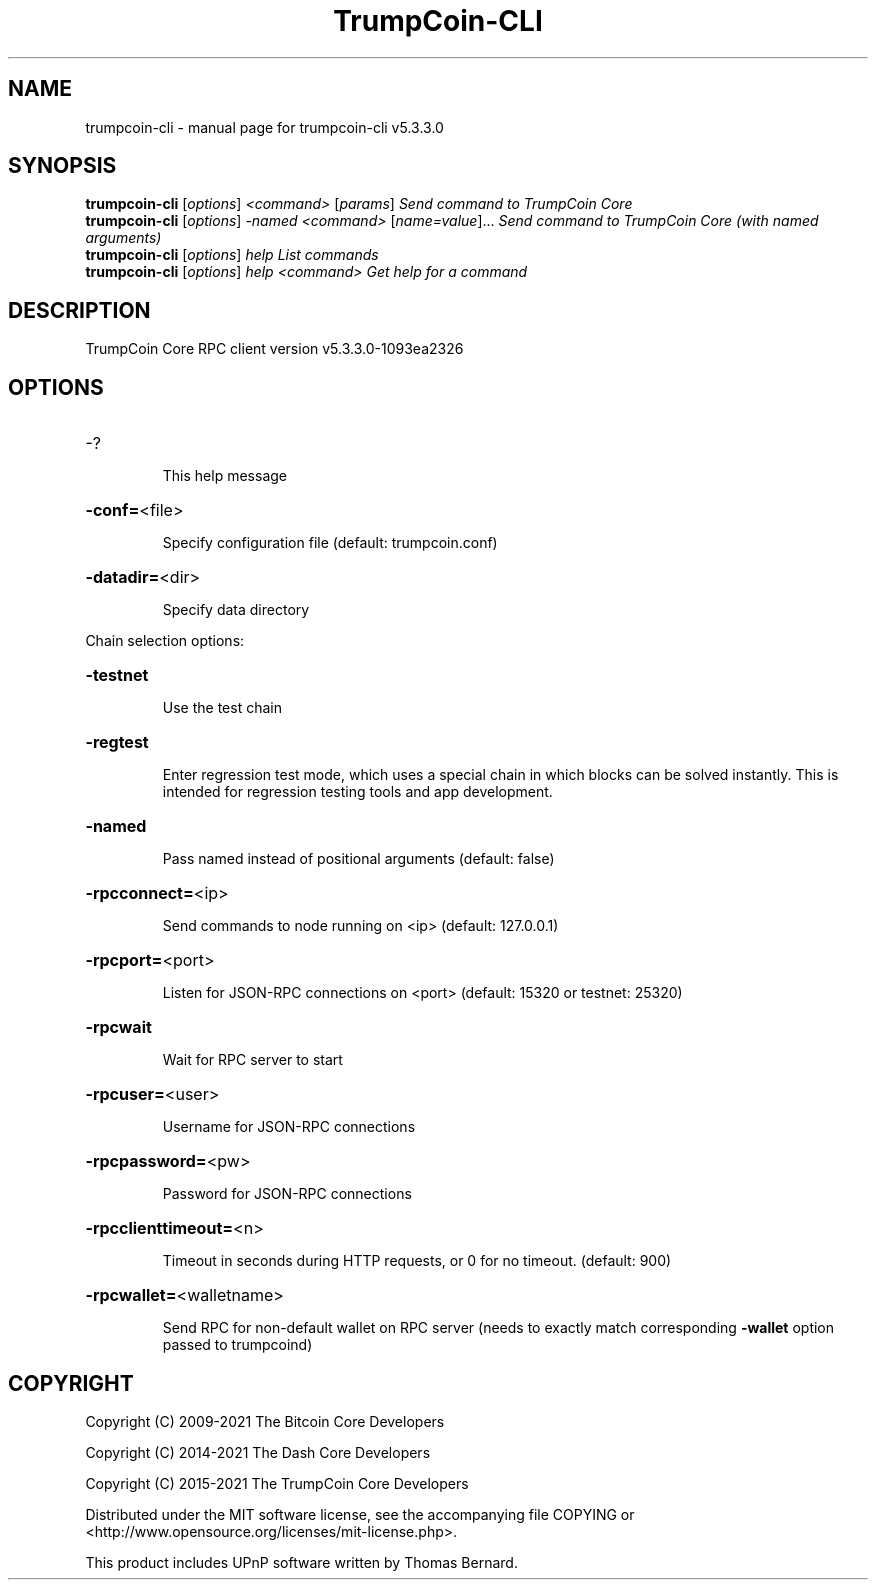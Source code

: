 .\" DO NOT MODIFY THIS FILE!  It was generated by help2man 1.48.3.
.TH TrumpCoin-CLI "1" "November 2021" "trumpcoin-cli v5.3.3.0" "User Commands"
.SH NAME
trumpcoin-cli \- manual page for trumpcoin-cli v5.3.3.0
.SH SYNOPSIS
.B trumpcoin-cli
[\fI\,options\/\fR] \fI\,<command> \/\fR[\fI\,params\/\fR]  \fI\,Send command to TrumpCoin Core\/\fR
.br
.B trumpcoin-cli
[\fI\,options\/\fR] \fI\,-named <command> \/\fR[\fI\,name=value\/\fR]... \fI\,Send command to TrumpCoin Core (with named arguments)\/\fR
.br
.B trumpcoin-cli
[\fI\,options\/\fR] \fI\,help                List commands\/\fR
.br
.B trumpcoin-cli
[\fI\,options\/\fR] \fI\,help <command>      Get help for a command\/\fR
.SH DESCRIPTION
TrumpCoin Core RPC client version v5.3.3.0\-1093ea2326
.SH OPTIONS
.HP
\-?
.IP
This help message
.HP
\fB\-conf=\fR<file>
.IP
Specify configuration file (default: trumpcoin.conf)
.HP
\fB\-datadir=\fR<dir>
.IP
Specify data directory
.PP
Chain selection options:
.HP
\fB\-testnet\fR
.IP
Use the test chain
.HP
\fB\-regtest\fR
.IP
Enter regression test mode, which uses a special chain in which blocks
can be solved instantly. This is intended for regression testing tools
and app development.
.HP
\fB\-named\fR
.IP
Pass named instead of positional arguments (default: false)
.HP
\fB\-rpcconnect=\fR<ip>
.IP
Send commands to node running on <ip> (default: 127.0.0.1)
.HP
\fB\-rpcport=\fR<port>
.IP
Listen for JSON\-RPC connections on <port> (default: 15320 or testnet:
25320)
.HP
\fB\-rpcwait\fR
.IP
Wait for RPC server to start
.HP
\fB\-rpcuser=\fR<user>
.IP
Username for JSON\-RPC connections
.HP
\fB\-rpcpassword=\fR<pw>
.IP
Password for JSON\-RPC connections
.HP
\fB\-rpcclienttimeout=\fR<n>
.IP
Timeout in seconds during HTTP requests, or 0 for no timeout. (default:
900)
.HP
\fB\-rpcwallet=\fR<walletname>
.IP
Send RPC for non\-default wallet on RPC server (needs to exactly match
corresponding \fB\-wallet\fR option passed to trumpcoind)
.SH COPYRIGHT
Copyright (C) 2009-2021 The Bitcoin Core Developers

Copyright (C) 2014-2021 The Dash Core Developers

Copyright (C) 2015-2021 The TrumpCoin Core Developers

 

Distributed under the MIT software license, see the accompanying file COPYING
or <http://www.opensource.org/licenses/mit-license.php>.

This product includes UPnP software written by Thomas Bernard.

